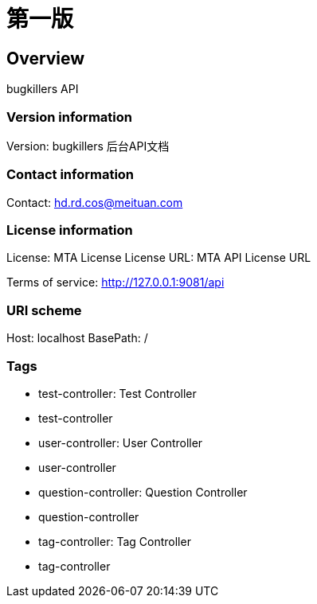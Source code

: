 = 第一版

== Overview
bugkillers API

=== Version information
Version: bugkillers 后台API文档

=== Contact information
Contact: hd.rd.cos@meituan.com

=== License information
License: MTA License
License URL: MTA API License URL

Terms of service: http://127.0.0.1:9081/api

=== URI scheme
Host: localhost
BasePath: /

=== Tags

* test-controller: Test Controller
* test-controller
* user-controller: User Controller
* user-controller
* question-controller: Question Controller
* question-controller
* tag-controller: Tag Controller
* tag-controller


